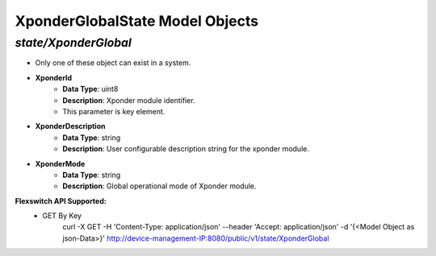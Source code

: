 XponderGlobalState Model Objects
============================================

*state/XponderGlobal*
------------------------------------

- Only one of these object can exist in a system.
- **XponderId**
	- **Data Type**: uint8
	- **Description**: Xponder module identifier.
	- This parameter is key element.
- **XponderDescription**
	- **Data Type**: string
	- **Description**: User configurable description string for the xponder module.
- **XponderMode**
	- **Data Type**: string
	- **Description**: Global operational mode of Xponder module.


**Flexswitch API Supported:**
	- GET By Key
		 curl -X GET -H 'Content-Type: application/json' --header 'Accept: application/json' -d '{<Model Object as json-Data>}' http://device-management-IP:8080/public/v1/state/XponderGlobal


